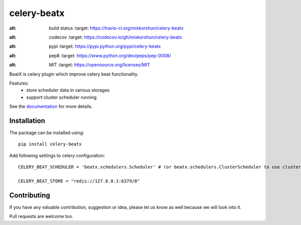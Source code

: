 celery-beatx
============

.. image:: https://travis-ci.org/mixkorshun/celery-beatx.svg?branch=master
:alt: build status
   :target: https://travis-ci.org/mixkorshun/celery-beatx
.. image:: https://codecov.io/gh/mixkorshun/celery-beatx/branch/master/graph/badge.svg
:alt: codecov
   :target: https://codecov.io/gh/mixkorshun/celery-beatx
.. image:: https://badge.fury.io/py/celery-beatx.svg
:alt: pypi
   :target: https://pypi.python.org/pypi/celery-beatx
.. image:: https://img.shields.io/badge/code%20style-pep8-orange.svg
:alt: pep8
   :target: https://www.python.org/dev/peps/pep-0008/
.. image:: https://img.shields.io/badge/License-MIT-yellow.svg
:alt: MIT
   :target: https://opensource.org/licenses/MIT

BeatX is celery plugin which improve celery beat functionality.

Features:
  - store scheduler data in various storages
  - support cluster scheduler running

See the documentation_ for more details.

Installation
------------

The package can be installed using::

    pip install celery-beatx

Add following settings to celery configuration::

    CELERY_BEAT_SCHEDULER = 'beatx.schedulers.Scheduler' # (or beatx.schedulers.ClusterScheduler to use cluster scheduler)

    CELERY_BEAT_STORE = "redis://127.0.0.1:6379/0"


Contributing
------------

If you have any valuable contribution, suggestion or idea,
please let us know as well because we will look into it.

Pull requests are welcome too.


.. _documentation: https://celery-beatx.readthedocs.io/